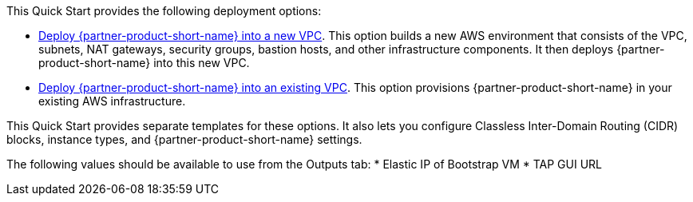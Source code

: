 // Edit this placeholder text as necessary to describe the deployment options.

This Quick Start provides the following deployment options:

* http://qs_launch_permalink[Deploy {partner-product-short-name} into a new VPC^].
  This option builds a new AWS environment that consists of the VPC, subnets, NAT gateways, security groups, bastion hosts, and other infrastructure components.
  It then deploys {partner-product-short-name} into this new VPC.
* http://qs_launch_permalink[Deploy {partner-product-short-name} into an existing VPC^].
  This option provisions {partner-product-short-name} in your existing AWS infrastructure.

This Quick Start provides separate templates for these options.
It also lets you configure Classless Inter-Domain Routing (CIDR) blocks, instance types, and {partner-product-short-name} settings.

The following values should be available to use from the Outputs tab:
* Elastic IP of Bootstrap VM
* TAP GUI URL
